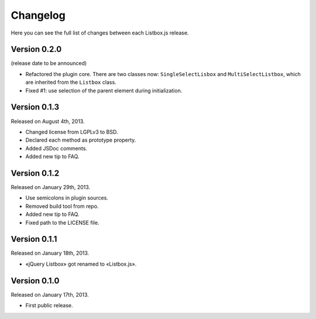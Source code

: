 Changelog
=========

Here you can see the full list of changes between each Listbox.js release.


Version 0.2.0
`````````````

(release date to be announced)

- Refactored the plugin core. There are two classes now: ``SingleSelectLisbox``
  and ``MultiSelectListbox``, which are inherited from the ``Listbox`` class.
- Fixed #1: use selection of the parent element during initialization.


Version 0.1.3
`````````````

Released on August 4th, 2013.

- Changed license from LGPLv3 to BSD.
- Declared each method as prototype property.
- Added JSDoc comments.
- Added new tip to FAQ.


Version 0.1.2
`````````````

Released on January 29th, 2013.

- Use semicolons in plugin sources.
- Removed build tool from repo.
- Added new tip to FAQ.
- Fixed path to the LICENSE file.


Version 0.1.1
`````````````

Released on January 18th, 2013.

- «jQuery Listbox» got renamed to «Listbox.js».


Version 0.1.0
`````````````

Released on January 17th, 2013.

- First public release.
